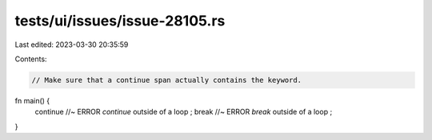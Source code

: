 tests/ui/issues/issue-28105.rs
==============================

Last edited: 2023-03-30 20:35:59

Contents:

.. code-block:: rs

    // Make sure that a continue span actually contains the keyword.

fn main() {
    continue //~ ERROR `continue` outside of a loop
    ;
    break //~ ERROR `break` outside of a loop
    ;
}


